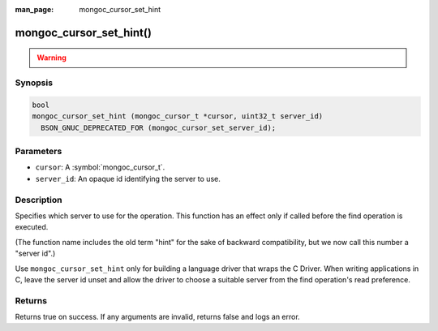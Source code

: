 :man_page: mongoc_cursor_set_hint

mongoc_cursor_set_hint()
========================

.. warning::
   .. deprecated:: 1.28.0

      This function is deprecated and should not be used in new code.

      Please use :symbol:`mongoc_cursor_set_server_id()` in new code.

Synopsis
--------

.. code-block:: c

  bool
  mongoc_cursor_set_hint (mongoc_cursor_t *cursor, uint32_t server_id)
    BSON_GNUC_DEPRECATED_FOR (mongoc_cursor_set_server_id);

Parameters
----------

* ``cursor``: A :symbol:`mongoc_cursor_t`.
* ``server_id``: An opaque id identifying the server to use.

Description
-----------

Specifies which server to use for the operation. This function has an effect only if called before the find operation is executed.

(The function name includes the old term "hint" for the sake of backward compatibility, but we now call this number a "server id".)

Use ``mongoc_cursor_set_hint`` only for building a language driver that wraps the C Driver. When writing applications in C, leave the server id unset and allow the driver to choose a suitable server from the find operation's read preference.

Returns
-------

Returns true on success. If any arguments are invalid, returns false and logs an error.

